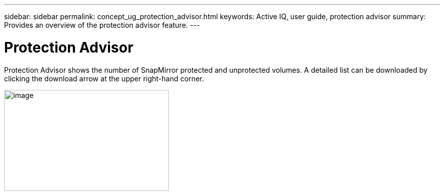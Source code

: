 ---
sidebar: sidebar
permalink: concept_ug_protection_advisor.html
keywords: Active IQ, user guide, protection advisor
summary: Provides an overview of the protection advisor feature.
---

= Protection Advisor
:hardbreaks:
:nofooter:
:icons: font
:linkattrs:
:imagesdir: ./media/UserGuide

Protection Advisor shows the number of SnapMirror protected and unprotected volumes. A detailed list can be downloaded by clicking the download arrow at the upper right-hand corner.

image:image26.png[image,width=325,height=200]
